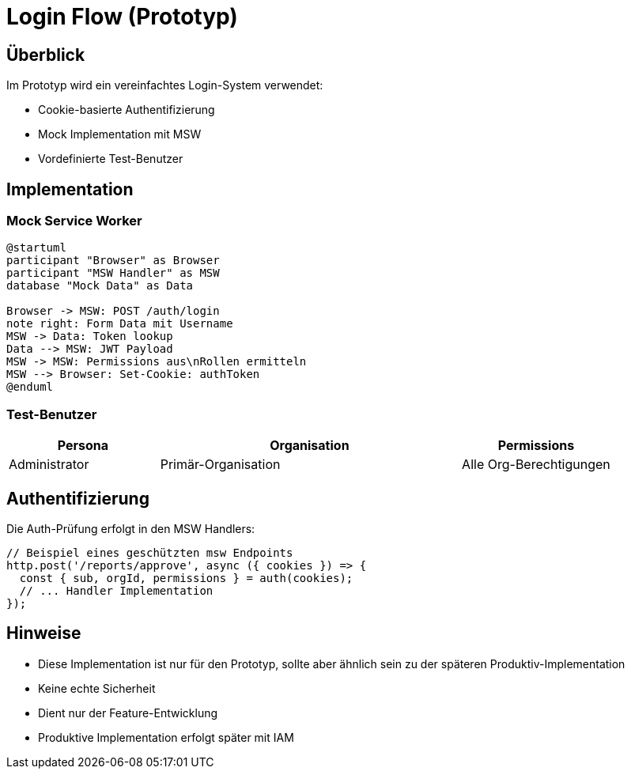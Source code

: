 = Login Flow (Prototyp)
:experimental:

== Überblick

Im Prototyp wird ein vereinfachtes Login-System verwendet:

* Cookie-basierte Authentifizierung
* Mock Implementation mit MSW
* Vordefinierte Test-Benutzer

== Implementation

=== Mock Service Worker

[plantuml,mock-auth,svg]
----
@startuml
participant "Browser" as Browser
participant "MSW Handler" as MSW
database "Mock Data" as Data

Browser -> MSW: POST /auth/login
note right: Form Data mit Username
MSW -> Data: Token lookup
Data --> MSW: JWT Payload
MSW -> MSW: Permissions aus\nRollen ermitteln
MSW --> Browser: Set-Cookie: authToken
@enduml
----

=== Test-Benutzer

[cols="1,2,1"]
|===
|Persona |Organisation |Permissions

|Administrator
|Primär-Organisation
|Alle Org-Berechtigungen

|===

== Authentifizierung

Die Auth-Prüfung erfolgt in den MSW Handlers:

[source,typescript]
----
// Beispiel eines geschützten msw Endpoints
http.post('/reports/approve', async ({ cookies }) => {
  const { sub, orgId, permissions } = auth(cookies);
  // ... Handler Implementation
});
----

== Hinweise

* Diese Implementation ist nur für den Prototyp, sollte aber ähnlich sein zu der späteren Produktiv-Implementation
* Keine echte Sicherheit
* Dient nur der Feature-Entwicklung
* Produktive Implementation erfolgt später mit IAM